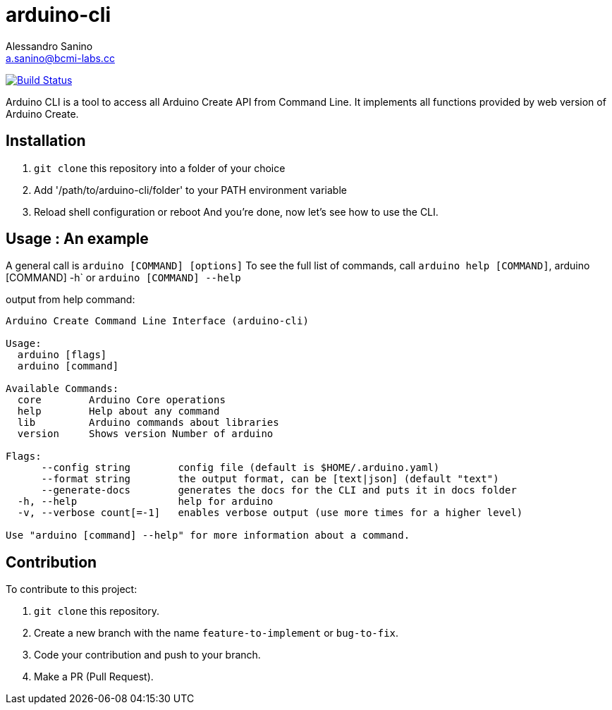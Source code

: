 = arduino-cli
Alessandro Sanino <a.sanino@bcmi-labs.cc>

https://drone.arduino.cc/bcmi-labs/arduino-cli[image:https://drone.arduino.cc/api/badges/bcmi-labs/arduino-cli/status.svg[Build Status]]

Arduino CLI is a tool to access all Arduino Create API from Command Line.
It implements all functions provided by web version of Arduino Create.

== Installation 
 . `git clone` this repository into a folder of your choice
 . Add '/path/to/arduino-cli/folder' to your PATH environment variable
 . Reload shell configuration or reboot
 And you're done, now let's see how to use the CLI.

== Usage : An example

A general call is `arduino [COMMAND] [options]`
To see the full list of commands, call `arduino help [COMMAND]`, arduino [COMMAND] -h` or `arduino [COMMAND] --help`

output from help command:
[source, bash]
----
Arduino Create Command Line Interface (arduino-cli)

Usage:
  arduino [flags]
  arduino [command]

Available Commands:
  core        Arduino Core operations
  help        Help about any command
  lib         Arduino commands about libraries
  version     Shows version Number of arduino

Flags:
      --config string        config file (default is $HOME/.arduino.yaml)
      --format string        the output format, can be [text|json] (default "text")
      --generate-docs        generates the docs for the CLI and puts it in docs folder
  -h, --help                 help for arduino
  -v, --verbose count[=-1]   enables verbose output (use more times for a higher level)

Use "arduino [command] --help" for more information about a command.
----

== Contribution

To contribute to this project:

. `git clone` this repository.
. Create a new branch with the name `feature-to-implement` or `bug-to-fix`.
. Code your contribution and push to your branch.
. Make a PR (Pull Request).
